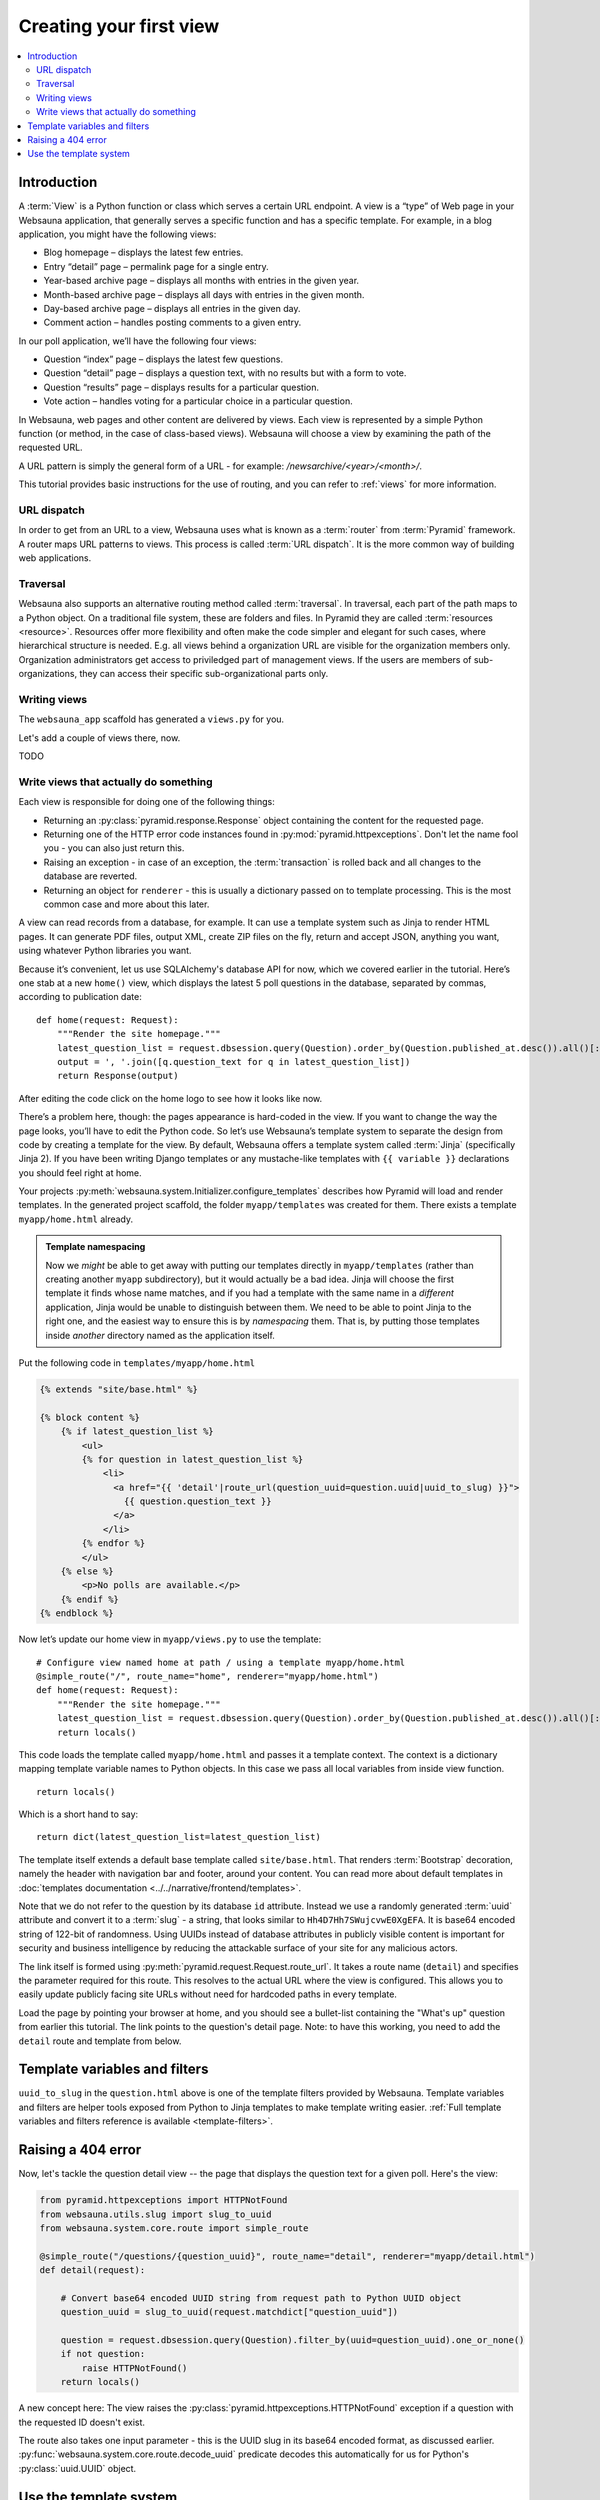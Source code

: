 ========================
Creating your first view
========================

.. contents:: :local:

Introduction
============

A :term:`View` is a Python function or class which serves a certain URL endpoint. A view is a “type” of Web page in your Websauna application, that generally serves a specific function and has a specific template. For example, in a blog application, you might have the following views:

* Blog homepage – displays the latest few entries.

* Entry “detail” page – permalink page for a single entry.

* Year-based archive page – displays all months with entries in the given year.

* Month-based archive page – displays all days with entries in the given month.

* Day-based archive page – displays all entries in the given day.

* Comment action – handles posting comments to a given entry.

In our poll application, we’ll have the following four views:

* Question “index” page – displays the latest few questions.

* Question “detail” page – displays a question text, with no results but with a form to vote.

* Question “results” page – displays results for a particular question.

* Vote action – handles voting for a particular choice in a particular question.

In Websauna, web pages and other content are delivered by views. Each view is represented by a simple Python function (or method, in the case of class-based views). Websauna will choose a view by examining the path of the requested URL.

A URL pattern is simply the general form of a URL - for example: `/newsarchive/<year>/<month>/`.

This tutorial provides basic instructions for the use of routing, and you can refer to :ref:`views` for more information.

URL dispatch
------------

In order to get from an URL to a view, Websauna uses what is known as a :term:`router` from :term:`Pyramid` framework. A router maps URL patterns to views. This process is called :term:`URL dispatch`. It is the more common way of building web applications.

Traversal
---------

Websauna also supports an alternative routing method called :term:`traversal`. In traversal, each part of the path maps to a Python object. On a traditional file system, these are folders and files. In Pyramid they are called :term:`resources <resource>`. Resources offer more flexibility and often make the code simpler and elegant for such cases, where hierarchical structure is needed. E.g. all views behind a organization URL are visible for the organization members only. Organization administrators get access to priviledged part of management views. If the users are members of sub-organizations, they can access their specific sub-organizational parts only.

Writing views
-------------

The ``websauna_app`` scaffold has generated a ``views.py`` for you.

Let's add a couple of views there, now.

TODO

Write views that actually do something
--------------------------------------

Each view is responsible for doing one of the following things:

* Returning an :py:class:`pyramid.response.Response` object containing the content for the requested page.

* Returning one of the HTTP error code instances found in :py:mod:`pyramid.httpexceptions`. Don't let the name fool you - you can also just return this.

* Raising an exception - in case of an exception, the :term:`transaction` is rolled back and all changes to the database are reverted.

* Returning an object for ``renderer`` - this is usually a dictionary passed on to template processing. This is the most common case and more about this later.

A view can read records from a database, for example. It can use a template system such as Jinja to render HTML pages. It can generate PDF files, output XML, create ZIP files on the fly, return and accept JSON, anything you want, using whatever Python libraries you want.

Because it’s convenient, let us use SQLAlchemy's database API for now, which we covered earlier in the tutorial. Here’s one stab at a new ``home()`` view, which displays the latest 5 poll questions in the database, separated by commas, according to publication date::

    def home(request: Request):
        """Render the site homepage."""
        latest_question_list = request.dbsession.query(Question).order_by(Question.published_at.desc()).all()[:5]
        output = ', '.join([q.question_text for q in latest_question_list])
        return Response(output)

After editing the code click on the home logo to see how it looks like now.

.. image:: images/question_plain.png
    :width: 640px

There’s a problem here, though: the pages appearance is hard-coded in the view. If you want to change the way the page looks, you’ll have to edit the Python code. So let’s use Websauna’s template system to separate the design from code by creating a template for the view. By default, Websauna offers a template system called :term:`Jinja` (specifically Jinja 2). If you have been writing Django templates or any mustache-like templates with ``{{ variable }}`` declarations you should feel right at home.

Your projects :py:meth:`websauna.system.Initializer.configure_templates` describes how Pyramid will load and render templates. In the generated project scaffold, the folder ``myapp/templates`` was created for them. There exists a template ``myapp/home.html`` already.

.. admonition:: Template namespacing

    Now we *might* be able to get away with putting our templates directly in
    ``myapp/templates`` (rather than creating another ``myapp`` subdirectory),
    but it would actually be a bad idea. Jinja will choose the first template
    it finds whose name matches, and if you had a template with the same name
    in a *different* application, Jinja would be unable to distinguish between
    them. We need to be able to point Jinja to the right one, and the easiest
    way to ensure this is by *namespacing* them. That is, by putting those
    templates inside *another* directory named as the application itself.


Put the following code in ``templates/myapp/home.html``

.. code-block:: html+jinja

    {% extends "site/base.html" %}

    {% block content %}
        {% if latest_question_list %}
            <ul>
            {% for question in latest_question_list %}
                <li>
                  <a href="{{ 'detail'|route_url(question_uuid=question.uuid|uuid_to_slug) }}">
                    {{ question.question_text }}
                  </a>
                </li>
            {% endfor %}
            </ul>
        {% else %}
            <p>No polls are available.</p>
        {% endif %}
    {% endblock %}


Now let’s update our home view in ``myapp/views.py`` to use the template::

    # Configure view named home at path / using a template myapp/home.html
    @simple_route("/", route_name="home", renderer="myapp/home.html")
    def home(request: Request):
        """Render the site homepage."""
        latest_question_list = request.dbsession.query(Question).order_by(Question.published_at.desc()).all()[:5]
        return locals()

This code loads the template called  ``myapp/home.html`` and passes it a template context. The context is a dictionary mapping template variable names to Python objects. In this case we pass all local variables from inside view function.

::

    return locals()

Which is a short hand to say::

    return dict(latest_question_list=latest_question_list)

The template itself extends a default base template called ``site/base.html``. That renders :term:`Bootstrap` decoration, namely the header with navigation bar and footer, around your content. You can read more about default templates in :doc:`templates documentation <../../narrative/frontend/templates>`.

Note that we do not refer to the question by its database ``id`` attribute. Instead we use a randomly generated :term:`uuid` attribute and convert it to a :term:`slug` - a string, that looks similar to ``Hh4D7Hh7SWujcvwE0XgEFA``. It is base64 encoded string of 122-bit of randomness. Using UUIDs instead of database attributes in publicly visible content is important for security and business intelligence by reducing the attackable surface of your site for any malicious actors.

The link itself is formed using :py:meth:`pyramid.request.Request.route_url`. It takes a route name (``detail``) and specifies the parameter required for this route. This resolves to the actual URL where the view is configured. This allows you to easily update publicly facing site URLs without need for hardcoded paths in every template.

Load the page by pointing your browser at home, and you should see a
bullet-list containing the "What's up" question from earlier this tutorial.
The link points to the question's detail page. Note: to have this working, you need to add the ``detail`` route and template from below.

.. image:: images/question_home.png
    :width: 640px

Template variables and filters
==============================

``uuid_to_slug`` in the ``question.html`` above is one of the template filters provided by Websauna. Template variables and filters are helper tools exposed from Python to Jinja templates to make template writing easier. :ref:`Full template variables and filters reference is available <template-filters>`.

Raising a 404 error
===================

Now, let's tackle the question detail view -- the page that displays the question text
for a given poll. Here's the view:

.. code-block:: python

    from pyramid.httpexceptions import HTTPNotFound
    from websauna.utils.slug import slug_to_uuid
    from websauna.system.core.route import simple_route

    @simple_route("/questions/{question_uuid}", route_name="detail", renderer="myapp/detail.html")
    def detail(request):

        # Convert base64 encoded UUID string from request path to Python UUID object
        question_uuid = slug_to_uuid(request.matchdict["question_uuid"])

        question = request.dbsession.query(Question).filter_by(uuid=question_uuid).one_or_none()
        if not question:
            raise HTTPNotFound()
        return locals()

A new concept here: The view raises the :py:class:`pyramid.httpexceptions.HTTPNotFound` exception
if a question with the requested ID doesn't exist.

The route also takes one input parameter - this is the UUID slug in its base64 encoded format, as discussed earlier. :py:func:`websauna.system.core.route.decode_uuid` predicate decodes this automatically for us for Python's :py:class:`uuid.UUID` object.

Use the template system
=======================

Back to the ``detail()`` view for our poll application. Given the context
variable ``question``, here's what the ``myapp/detail.html`` template might look
like:

.. code-block:: html+jinja

    {% extends "site/base.html" %}

    {% block content %}

    <h1>{{ question.question_text }}</h1>
    <ul>
    {% for choice in question.choices %}
        <li>{{ choice.choice_text }}</li>
    {% endfor %}
    </ul>

    {% endblock %}


.. image:: images/question_detail.png
    :width: 640px

We will describe the first, second and last line in a minute. For now, look at the rest.
The template system uses dot-lookup syntax to access variable attributes. In
the example of ``{{ question.question_text }}``, first Jinja does a dictionary lookup
on the object ``question``. Failing that, it tries an attribute lookup -- which
works, in this case. If attribute lookup had failed, it would've tried a
list-index lookup.

In the ``{% for %}`` loop, we iterate over the items of ``question.choices``, which are
the related database records of this question. Cool, isn't it?

